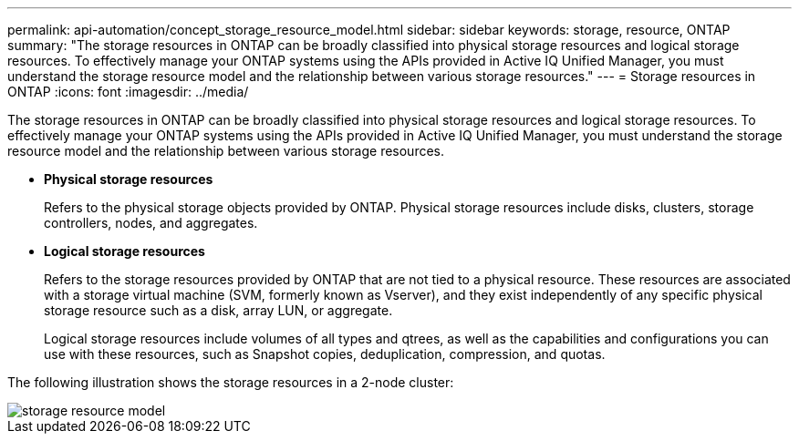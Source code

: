 ---
permalink: api-automation/concept_storage_resource_model.html
sidebar: sidebar
keywords: storage, resource, ONTAP
summary: "The storage resources in ONTAP can be broadly classified into physical storage resources and logical storage resources. To effectively manage your ONTAP systems using the APIs provided in Active IQ Unified Manager, you must understand the storage resource model and the relationship between various storage resources."
---
= Storage resources in ONTAP
:icons: font
:imagesdir: ../media/

[.lead]
The storage resources in ONTAP can be broadly classified into physical storage resources and logical storage resources. To effectively manage your ONTAP systems using the APIs provided in Active IQ Unified Manager, you must understand the storage resource model and the relationship between various storage resources.

* *Physical storage resources*
+
Refers to the physical storage objects provided by ONTAP. Physical storage resources include disks, clusters, storage controllers, nodes, and aggregates.

* *Logical storage resources*
+
Refers to the storage resources provided by ONTAP that are not tied to a physical resource. These resources are associated with a storage virtual machine (SVM, formerly known as Vserver), and they exist independently of any specific physical storage resource such as a disk, array LUN, or aggregate.
+
Logical storage resources include volumes of all types and qtrees, as well as the capabilities and configurations you can use with these resources, such as Snapshot copies, deduplication, compression, and quotas.

The following illustration shows the storage resources in a 2-node cluster:

image::../media/storage_resource_model.gif[]
